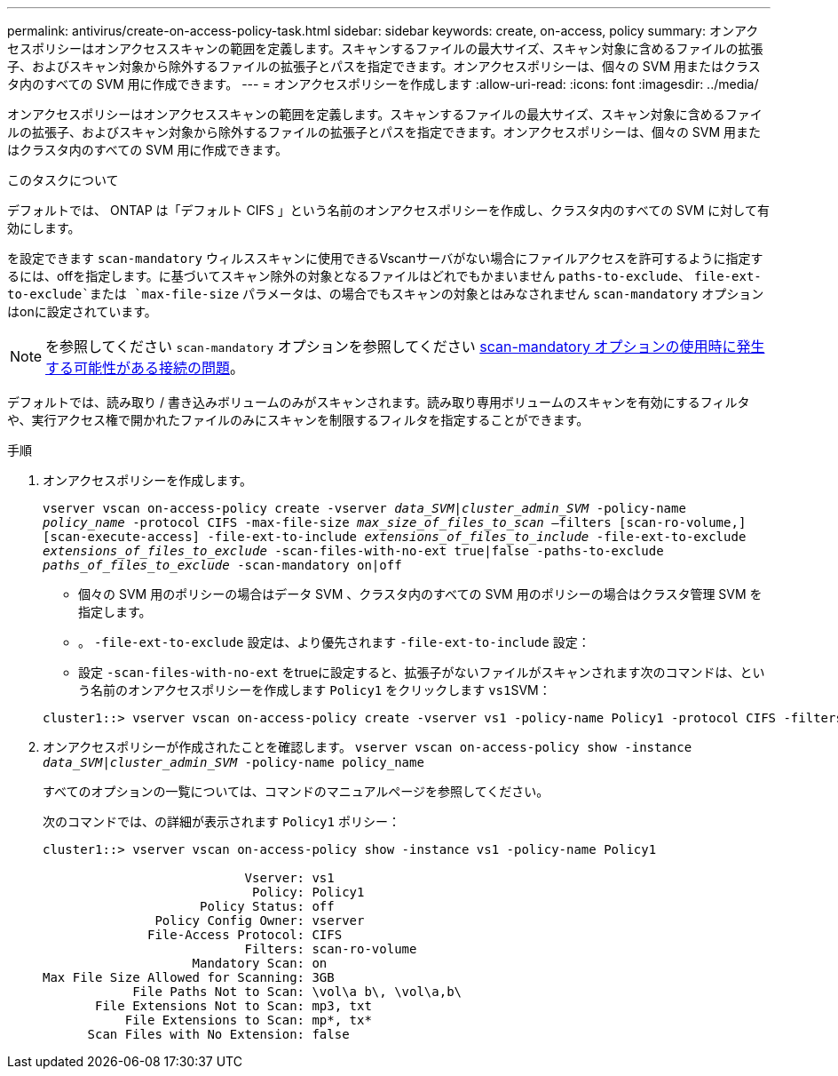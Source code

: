 ---
permalink: antivirus/create-on-access-policy-task.html 
sidebar: sidebar 
keywords: create, on-access, policy 
summary: オンアクセスポリシーはオンアクセススキャンの範囲を定義します。スキャンするファイルの最大サイズ、スキャン対象に含めるファイルの拡張子、およびスキャン対象から除外するファイルの拡張子とパスを指定できます。オンアクセスポリシーは、個々の SVM 用またはクラスタ内のすべての SVM 用に作成できます。 
---
= オンアクセスポリシーを作成します
:allow-uri-read: 
:icons: font
:imagesdir: ../media/


[role="lead"]
オンアクセスポリシーはオンアクセススキャンの範囲を定義します。スキャンするファイルの最大サイズ、スキャン対象に含めるファイルの拡張子、およびスキャン対象から除外するファイルの拡張子とパスを指定できます。オンアクセスポリシーは、個々の SVM 用またはクラスタ内のすべての SVM 用に作成できます。

.このタスクについて
デフォルトでは、 ONTAP は「デフォルト CIFS 」という名前のオンアクセスポリシーを作成し、クラスタ内のすべての SVM に対して有効にします。

を設定できます `scan-mandatory` ウィルススキャンに使用できるVscanサーバがない場合にファイルアクセスを許可するように指定するには、offを指定します。に基づいてスキャン除外の対象となるファイルはどれでもかまいません `paths-to-exclude`、 `file-ext-to-exclude`または `max-file-size` パラメータは、の場合でもスキャンの対象とはみなされません `scan-mandatory` オプションはonに設定されています。

[NOTE]
====
を参照してください `scan-mandatory` オプションを参照してください xref:vscan-server-connection-concept.adoc[scan-mandatory オプションの使用時に発生する可能性がある接続の問題]。

====
デフォルトでは、読み取り / 書き込みボリュームのみがスキャンされます。読み取り専用ボリュームのスキャンを有効にするフィルタや、実行アクセス権で開かれたファイルのみにスキャンを制限するフィルタを指定することができます。

.手順
. オンアクセスポリシーを作成します。
+
`vserver vscan on-access-policy create -vserver _data_SVM|cluster_admin_SVM_ -policy-name _policy_name_ -protocol CIFS -max-file-size _max_size_of_files_to_scan_ –filters [scan-ro-volume,][scan-execute-access] -file-ext-to-include _extensions_of_files_to_include_ -file-ext-to-exclude _extensions_of_files_to_exclude_ -scan-files-with-no-ext true|false -paths-to-exclude _paths_of_files_to_exclude_ -scan-mandatory on|off`

+
** 個々の SVM 用のポリシーの場合はデータ SVM 、クラスタ内のすべての SVM 用のポリシーの場合はクラスタ管理 SVM を指定します。
** 。 `-file-ext-to-exclude` 設定は、より優先されます `-file-ext-to-include` 設定：
** 設定 `-scan-files-with-no-ext` をtrueに設定すると、拡張子がないファイルがスキャンされます次のコマンドは、という名前のオンアクセスポリシーを作成します `Policy1` をクリックします ``vs1``SVM：


+
[listing]
----
cluster1::> vserver vscan on-access-policy create -vserver vs1 -policy-name Policy1 -protocol CIFS -filters scan-ro-volume -max-file-size 3GB -file-ext-to-include “mp*”,"tx*" -file-ext-to-exclude "mp3","txt" -scan-files-with-no-ext false -paths-to-exclude "\vol\a b\","\vol\a,b\"
----
. オンアクセスポリシーが作成されたことを確認します。 `vserver vscan on-access-policy show -instance _data_SVM|cluster_admin_SVM_ -policy-name policy_name`
+
すべてのオプションの一覧については、コマンドのマニュアルページを参照してください。

+
次のコマンドでは、の詳細が表示されます `Policy1` ポリシー：

+
[listing]
----
cluster1::> vserver vscan on-access-policy show -instance vs1 -policy-name Policy1

                           Vserver: vs1
                            Policy: Policy1
                     Policy Status: off
               Policy Config Owner: vserver
              File-Access Protocol: CIFS
                           Filters: scan-ro-volume
                    Mandatory Scan: on
Max File Size Allowed for Scanning: 3GB
            File Paths Not to Scan: \vol\a b\, \vol\a,b\
       File Extensions Not to Scan: mp3, txt
           File Extensions to Scan: mp*, tx*
      Scan Files with No Extension: false
----

